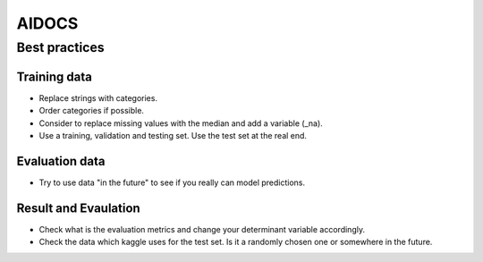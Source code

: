 
======
AIDOCS
======


Best practices
===============



Training data
-------------

* Replace strings with categories.
* Order categories if possible.
* Consider to replace missing values with the median and add a variable (_na).

* Use a training, validation and testing set. Use the test set at the real end.

Evaluation data
---------------

* Try to use data "in the future" to see if you really can model predictions.


Result and Evaulation
----------------------

* Check what is the evaluation metrics and change your determinant variable 
  accordingly.

* Check the data which kaggle uses for the test set. Is it a randomly chosen
  one or somewhere in the future.


